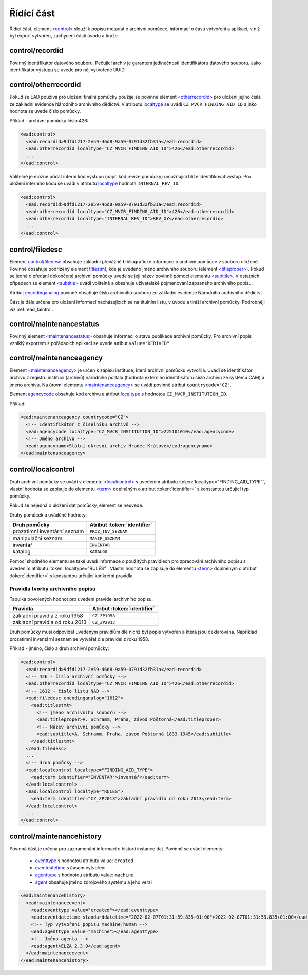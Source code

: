 .. _ead_control:

==============
Řídící část
==============

Řídící část, element `<control> <http://www.loc.gov/ead/EAD3taglib/EAD3.html#elem-control>`_ 
slouží k popisu metadat o archivní pomůcce, informací o času vytvoření a 
aplikaci, v níž byl export vytvořen, zachycení částí úvodu a tiráže.

.. _ead_control_recordid:

control/recordid
---------------------

Povinný identifikátor datového souboru. Pečující archiv je garantem 
jedinečnosti identifikátoru datového souboru. Jako identifikátor výstupu
se uvede pro něj vytvořené UUID.


.. _ead_control_otherrecordid:

control/otherrecordid
------------------------

Pokud se EAD používá pro uložení finální pomůcky použije se povinně element 
`<otherrecordid> <http://www.loc.gov/ead/EAD3taglib/EAD3.html#elem-otherrecordid>`_ pro 
uložení jejího čísla ze základní evidence Národního archivního dědictví. 
V atributu `localtype <http://www.loc.gov/ead/EAD3taglib/EAD3.html#attr-localtype>`_
se uvádí ``CZ_MVCR_FINDING_AID_ID`` a jako hodnota se uvede číslo pomůcky.

Příklad - archivní pomůcka číslo 426:

.. code-block:: xml

  <ead:control>
    <ead:recordid>9dfd1217-2e59-46d8-9a59-0791d32fb31a</ead:recordid>
    <ead:otherrecordid localtype="CZ_MVCR_FINDING_AID_ID">426</ead:otherrecordid>
    ...
  </ead:control>


Volitelně je možné přidat interní kód výstupu (např. kód revize pomůcky) umožňující blíže identifikovat výstup.
Pro uložení interního kódu se uvádí v atributu `localtype <http://www.loc.gov/ead/EAD3taglib/EAD3.html#attr-localtype>`_
hodnota ``INTERNAL_REV_ID``.

.. code-block:: xml

  <ead:control>
    <ead:recordid>9dfd1217-2e59-46d8-9a59-0791d32fb31a</ead:recordid>
    <ead:otherrecordid localtype="CZ_MVCR_FINDING_AID_ID">426</ead:otherrecordid>
    <ead:otherrecordid localtype="INTERNAL_REV_ID">REV_XY</ead:otherrecordid>
    ...
  </ead:control>


.. _ead_control_filedesc:

control/filedesc
---------------------

Element `control/filedesc <http://www.loc.gov/ead/EAD3taglib/EAD3.html#elem-filedesc>`_ obsahuje základní převážně bibliografické informace 
o archivní pomůcce v souboru uložené. Povinně obsahuje podřízený element `titlestmt <http://www.loc.gov/ead/EAD3taglib/EAD3.html#elem-titlestmt>`_,
kde je uvedeno jméno archivního souboru (element `<titleproper> <http://www.loc.gov/ead/EAD3taglib/EAD3.html#elem-titleproper>`_).
Pokud se jedná o předání dokončené archivní pomůcky uvede se její název povinně pomocí 
elementu `<subtitle> <http://www.loc.gov/ead/EAD3taglib/EAD3.html#elem-subtitle>`_. 
V ostatních případech se element `<subtitle> <http://www.loc.gov/ead/EAD3taglib/EAD3.html#elem-subtitle>`_
uvádí volitelně a obsahuje uživatelské pojmenování zapsaného archivního popisu.

Atribut `encodinganalog <http://www.loc.gov/ead/EAD3taglib/EAD3.html#attr-encodinganalog>`_
povinně obsahuje číslo archivního souboru ze základní evidence Národního archivního dědictví.

Část je dále určena pro uložení informací nacházejících se na titulním listu,
v úvodu a tiráži archivní pomůcky. Podrobněji viz :ref:`ead_faintro`.


.. _ead_control_maintenancestatus:

control/maintenancestatus
-----------------------------

Povinný element `<maintenancestatus> <http://www.loc.gov/ead/EAD3taglib/EAD3.html#elem-maintenancestatus>`_ 
obsahuje informaci o stavu publikace archivní pomůcky. Pro archivní popis
vzniklý exportem z pořádacích aplikací se uvede atribut ``value="DERIVED"``.


.. _ead_control_maintenanceagency:

control/maintenanceagency
-----------------------------

Element `<maintenanceagency> <http://www.loc.gov/ead/EAD3taglib/EAD3.html#elem-maintenanceagency>`_  
je určen k zápisu instituce, která archivní pomůcku vytvořila. 
Uvádí se identifikátor archivu z registru institucí (archivů) národního portálu 
(hodnota externího identifikátoru číslo archivu ze systému CAM) 
a jméno archivu. Na úrovni elementu `<maintenanceagency> <http://www.loc.gov/ead/EAD3taglib/EAD3.html#elem-maintenanceagency>`_  
se uvádí povinně atribut ``countrycode="CZ"``.

Element `agencycode <http://www.loc.gov/ead/EAD3taglib/EAD3.html#elem-agencycode>`_ obsahuje kód archivu
a atribut `localtype <http://www.loc.gov/ead/EAD3taglib/EAD3.html#attr-localtype>`_
s hodnotou ``CZ_MVCR_INSTITUTION_ID``.

Příklad:

.. code-block:: xml

  <ead:maintenanceagency countrycode="CZ">
    <!-- Identifikátor z číselníku archivů -->
    <ead:agencycode localtype="CZ_MVCR_INSTITUTION_ID">225101010</ead:agencycode>
    <!-- Jméno archivu -->
    <ead:agencyname>Státní okresní archiv Hradec Králové</ead:agencyname>
  </ead:maintenanceagency>


.. _ead_control_localcontrol:

control/localcontrol
----------------------

Druh archivní pomůcky se uvádí v elementu `<localcontrol> <http://www.loc.gov/ead/EAD3taglib/EAD3.html#elem-localcontrol>`_
s uvedením atributu :token:`localtype="FINDING_AID_TYPE"`, vlastní hodnota se 
zapisuje do elementu `<term> <http://www.loc.gov/ead/EAD3taglib/EAD3.html#elem-term>`_
doplněným o atribut :token:`identifier=` s konstantou určující typ pomůcky.

Pokud se nejedná o uložení dat pomůcky, element se neuvede.

Druhy pomůcek a uváděné hodnoty:

============================= ==============
Druh pomůcky                  Atribut :token:`identifier`
============================= ==============
prozatimní inventární seznam  ``PROZ_INV_SEZNAM``
manipulační seznam            ``MANIP_SEZNAM``
inventář                      ``INVENTAR``
katalog                       ``KATALOG``
============================= ==============


Pomocí shodného elementu se také uvádí informace o použitých pravidlech 
pro zpracování archivního popisu s uvedením atributu :token:`localtype="RULES"`.
Vlastní hodnota se zapisuje do elementu `<term> <http://www.loc.gov/ead/EAD3taglib/EAD3.html#elem-term>`_
doplněným o atribut :token:`identifier=` s konstantou určující konkrétní 
pravidla.

.. _ead_control_localcontrol_rules:

Pravidla tvorby archivního popisu
=====================================

Tabulka povolených hodnot pro uvedení pravidel archivního popisu:

================================ ==============
Pravidla                         Atribut :token:`identifier`
================================ ==============
základní pravidla z roku 1958    ``CZ_ZP1958``
základní pravidla od roku 2013   ``CZ_ZP2013``
================================ ==============

Druh pomůcky musí odpovídat uvedeným pravidlům dle nichž byl 
popis vytvořen a která jsou deklarována. Například 
prozatimní inventární seznam se vytvářel dle pravidel 
z roku 1958.


Příklad - jméno, číslo a druh archivní pomůcky:

.. code-block:: xml

  <ead:control>
    <ead:recordid>9dfd1217-2e59-46d8-9a59-0791d32fb31a</ead:recordid>
    <!-- 426 - číslo archivní pomůcky -->
    <ead:otherrecordid localtype="CZ_MVCR_FINDING_AID_ID">426</ead:otherrecordid>
    <!-- 1612 - číslo listu NAD -->
    <ead:filedesc encodinganalog="1612">
      <ead:titlestmt>
        <!-- jméno archivního souboru -->
        <ead:titleproper>A. Schramm, Praha, závod Poštorná</ead:titleproper>
        <!-- Název archivní pomůcky -->
        <ead:subtitle>A. Schramm, Praha, závod Poštorná 1833-1945</ead:subtitle>
      </ead:titlestmt>
    </ead:filedesc>
    ...
    <!-- druh pomůcky -->
    <ead:localcontrol localtype="FINDING_AID_TYPE">
      <ead:term identifier="INVENTAR">inventář</ead:term>
    </ead:localcontrol>
    <ead:localcontrol localtype="RULES">
      <ead:term identifier="CZ_ZP2013">základní pravidla od roku 2013</ead:term>
    </ead:localcontrol>
    ...
  </ead:control>



.. _ead_control_maintenancehistory:

control/maintenancehistory
-----------------------------

Povinná část je určena pro zaznamenání informací o historii instance 
dat. Povinně se uvádí elementy:

 * `eventtype <http://www.loc.gov/ead/EAD3taglib/EAD3.html#elem-eventtype>`_ s hodnotou atributu value: ``created``
 * `eventdatetime <http://www.loc.gov/ead/EAD3taglib/EAD3.html#elem-eventdatetime>`_ s časem vytvoření
 * `agenttype <http://www.loc.gov/ead/EAD3taglib/EAD3.html#elem-agenttype>`_ s hodnotou atributu value: ``machine``
 * `agent <http://www.loc.gov/ead/EAD3taglib/EAD3.html#elem-agent>`_ obsahuje jméno zdrojového systému a jeho verzi


.. code-block:: xml

  <ead:maintenancehistory>
    <ead:maintenanceevent>
      <ead:eventtype value="created"></ead:eventtype>
      <ead:eventdatetime standarddatetime="2022-02-07T01:31:59.835+01:00">2022-02-07T01:31:59.835+01:00</ead:eventdatetime>
      <!-- Typ vytvoření popisu machine|human -->
      <ead:agenttype value="machine"></ead:agenttype>
      <!-- Jméno agenta -->
      <ead:agent>ELZA 2.3.9</ead:agent>
    </ead:maintenanceevent>
  </ead:maintenancehistory>  

